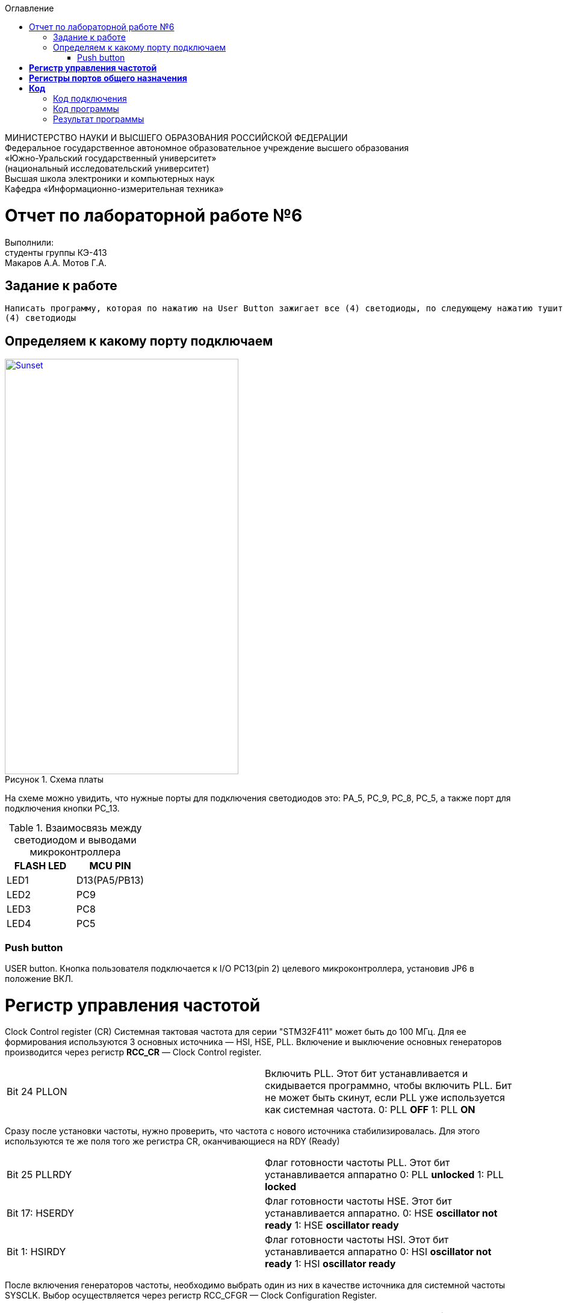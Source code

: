 :figure-caption: Рисунок
:toc:
:toc-title: Оглавление
[.text-center]
МИНИСТЕРСТВО НАУКИ И ВЫСШЕГО ОБРАЗОВАНИЯ РОССИЙСКОЙ ФЕДЕРАЦИИ +
Федеральное государственное автономное образовательное учреждение высшего образования +
«Южно-Уральский государственный университет» +
(национальный исследовательский университет) +
Высшая школа электроники и компьютерных наук +
Кафедра «Информационно-измерительная техника»

[.text-center]
= Отчет по лабораторной работе №6

[.text-center]
Выполнили: +
студенты группы КЭ-413 +
Макаров А.А.
Мотов Г.А.

== Задание к работе
----
Написать программу, которая по нажатию на User Button зажигает все (4) светодиоды, по следующему нажатию тушит все
(4) светодиоды
----

== Определяем к какому порту подключаем

.Схема платы
[#img-sunset]
[link=https://github.com/MakarovSasha/Labs/blob/main/Lab%206]
image::image-otch51.png[Sunset, 388, 690]

На схеме можно увидить, что нужные порты для подключения светодиодов это:
PА_5, PC_9, PC_8, PC_5, а также порт для подключения кнопки PC_13.

.Взаимосвязь между светодиодом и выводами микроконтроллера
|===
| FLASH LED	 | MCU PIN

|LED1
|D13(PA5/PB13)

|LED2
|PC9

|LED3
|PC8

|LED4
|PC5

|===

=== Push button
USER button. Кнопка пользователя подключается к I/O PC13(pin 2) целевого микроконтроллера, установив JP6 в положение ВКЛ.

= *Регистр управления частотой*

Clock Control register (CR) Системная тактовая частота для серии "STM32F411" может быть до 100 МГц. Для ее формирования используются 3 основных источника — HSI, HSE, PLL. Включение и выключение основных генераторов производится через регистр *RCC_CR* — Clock Control register.

|===
| Bit 24 PLLON	 | Включить PLL. Этот бит устанавливается и скидывается программно, чтобы включить PLL. Бит не может быть скинут, если PLL уже используется как системная частота. 0:  PLL *OFF* 1: PLL *ON*
|===

Сразу после установки частоты, нужно проверить, что частота с нового источника стабилизировалась. Для этого используются те же поля того же регистра CR, оканчивающиеся на RDY (Ready)

|===
| Bit 25 PLLRDY	 |  Флаг готовности частоты PLL. Этот бит устанавливается аппаратно 0: PLL *unlocked* 1: PLL *locked*
| Bit 17: HSERDY | Флаг готовности частоты HSE. Этот бит устанавливается аппаратно. 0: HSE *oscillator not ready*  1: HSE *oscillator ready*
| Bit 1: HSIRDY	 | Флаг готовности частоты HSI. Этот бит устанавливается аппаратно 0: HSI *oscillator not ready*  1: HSI *oscillator ready*
|===

После включения генераторов частоты, необходимо выбрать один из них в качестве источника для системной частоты SYSCLK. Выбор осуществляется через регистр RCC_CFGR — Clock Configuration Register.

|===
| Bits 1:0 SW	 | Выбор источника частоты. 00: HSI *scillator selected as system clock* 01: HSE *oscillator selected as system clock* 10: PLL *selected as system clock* 11: *not allowed*
|===

= *Регистры портов общего назначения*

*GPIOx_MODER* (port mode register) Задает режимы работы индивидуально каждого из вывода порта. Каждый из выводов GPIO может быть настроен как вход, выход, работать в аналоговом режиме, или подключен к одной из альтернативных функций.

|===
|MODERy[1:0]:	Биты конфигурации порта x (y=0..15)
Эти биты записываются программным обеспечением для настройки режима направления ввода-вывода. |*00*: Ввод (состояние сброса); *01*: Режим вывода общего назначения; *10*: Режим альтернативной функции; *11*: Аналоговый режим.
|===


*GPIOx_OSPEEDR* (port output speed register). Задает скорость работы порта: 400кГц, 2МГц, 10МГц и 40Мгц.
|===

|OSPEEDRy[1:0]:Биты конфигурации порта x (y=0..15)
Эти биты записываются программным обеспечением для настройки скорости вывода ввода-вывода.|*00*: Низкая скорость; *01*: Средняя скорость; *10*: Быстрая скорость; *11*: Высокая скорость

|===


*GPIOx_IDR* (input data register). регистр входных данных, из которого считывается состояние входов порта. +
IDRy: Входные данные порта (y=0..15)
Эти биты доступны только для чтения и доступны только в режиме чтения. Они содержат входное значение соответствующего порта ввода-вывода.

*GPIOx_ODR* (output data register). регистр выходных данных. Запись числа в младшие 16 бит, приводит к появлению соответствующих уровней на выводах порта. +
ODRy: Выходные данные порта (y=0..15)
Эти биты могут быть прочитаны и записаны программным обеспечением. +
Примечание: Для набора/сброса атомарных битов биты ODR могут быть индивидуально установлены и сброшены путем записи
в регистр Gpioc_BSRR (x = A..E и H).

= *Код*

=== Код подключения
[source, c]
#include <rccregisters.hpp> // for RCC
#include <gpiocregisters.hpp> //for GPIOC
#include <gpioaregisters.hpp> //for GPIOA
std::uint32_t SystemCoreClock = 16'000'000U;
extern "C"
{
int __low_level_init(void)
{
//Switch on external 16 MHz oscillator
RCC::CR::HSEON::On::Set();
while (RCC::CR::HSERDY::NotReady::IsSet())
{
}
//Switch system clock on external oscillator
RCC::CFGR::SW::Hse::Set();
while (!RCC::CFGR::SWS::Hse::IsSet())
{
}
//Подключить порт А к шине тактирования
RCC::AHB1ENR::GPIOAEN::Enable::Set();
//Подключить порт С к шине тактирования
RCC::AHB1ENR::GPIOCEN::Enable::Set();
  //настройка портов 5,5,8,9,13
  GPIOA::OSPEEDR::OSPEEDR5::MediumSpeed::Set();
  GPIOA::MODER::MODER5::Output::Set();
  GPIOC::OSPEEDR::OSPEEDR5::MediumSpeed::Set();
  GPIOC::MODER::MODER5::Output::Set();
  GPIOC::OSPEEDR::OSPEEDR8::MediumSpeed::Set();
  GPIOC::MODER::MODER8::Output::Set();
  GPIOC::OSPEEDR::OSPEEDR9::MediumSpeed::Set();
  GPIOC::MODER::MODER9::Output::Set();
  GPIOC::OSPEEDR::OSPEEDR13::MediumSpeed::Set();
  GPIOC::MODER::MODER13::Input::Set();
return 1;
}
}

=== Код программы

[source, c]
int main()
{
static int flag = 0;
for(;;)
  {
    if ((GPIOC::IDR::IDR13::Low::IsSet()) && (flag == 0))
      {
        GPIOA::ODR::ODR5::High::Set();
        GPIOC::ODR::ODR5::High::Set();
        GPIOC::ODR::ODR8::High::Set();
        GPIOC::ODR::ODR9::High::Set();
        flag++;
        continue;
      }
    if ((GPIOC::IDR::IDR13::Low::IsSet()) && (flag == 1) )
      {
        GPIOA::ODR::ODR5::Low::Set();
        GPIOC::ODR::ODR5::Low::Set();
        GPIOC::ODR::ODR8::Low::Set();
        GPIOC::ODR::ODR9::Low::Set();
        flag = 0;
        continue;
      }
  }
return 1;
}

== Результат программы


.Результат программы
[#img-sunset]
[link=https://github.com/MakarovSasha/Labs/blob/main/Lab%206]
image::Lab%206.gif[Sunset, ]
